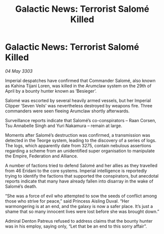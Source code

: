 :PROPERTIES:
:ID:       fce5344c-ed5e-4add-91ae-7502922255c4
:END:
#+title: Galactic News: Terrorist Salomé Killed
#+filetags: :galnet:

* Galactic News: Terrorist Salomé Killed

/04 May 3303/

Imperial despatches have confirmed that Commander Salomé, also known as Kahina Tijani Loren, was killed in the Arumclaw system on the 29th of April by a bounty hunter known as ‘Besieger’. 

Salomé was escorted by several heavily armed vessels, but her Imperial Clipper ‘Seven Veils’ was nevertheless destroyed by weapons fire. Three commanders were seen fleeing Arumclaw shortly afterwards. 

Surveillance reports indicate that Salomé’s co-conspirators – Raan Corsen, Tsu Annabelle Singh and Yuri Nakamura – remain at large. 

Moments after Salomé’s destruction was confirmed, a transmission was detected in the Teorge system, leading to the discovery of a series of logs. The logs, which apparently date from 3275, contain nebulous assertions regarding a scheme from an unidentified super organisation to manipulate the Empire, Federation and Alliance. 

A number of factions tried to defend Salomé and her allies as they travelled from 46 Eridani to the core systems. Imperial intelligence is reportedly trying to identify the factions that supported the conspirators, but anecdotal reports indicate that many have already fallen into disarray in the wake of Salomé’s death. 

“She was a force of evil who attempted to sow the seeds of conflict among those who strive for peace,” said Princess Aisling Duval. “Her warmongering is at an end, and the galaxy is now a safer place. It’s just a shame that so many innocent lives were lost before she was brought down.” 

Admiral Denton Patreus refused to address claims that the bounty hunter was in his employ, saying only, “Let that be an end to this sorry affair”.
